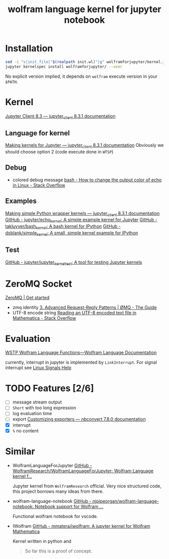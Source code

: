 # -*- eval: (auto-fill-mode 1); -*-
#+TITLE: wolfram language kernel for jupyter notebook

* Installation
#+begin_src bash
sed -i "s|init_file|"$(realpath init.wl)"|g" wolframforjupyter/kernel.json
jupyter kernelspec install wolframforjupyter/ --user
#+end_src

No explicit version implied, it depends on ~wolfram~ execute version in your ~$PATH~.

* Kernel
[[https://jupyter-client.readthedocs.io/en/stable/index.html][Jupyter Client 8.3 — jupyter_client 8.3.1 documentation]]

** Language for kernel
[[https://jupyter-client.readthedocs.io/en/stable/kernels.html#making-kernels-for-jupyter][Making kernels for Jupyter — jupyter_client 8.3.1 documentation]]
Obviously we should choose option 2 (code execute done in =WTSP=)

** Debug
- colored debug message
  [[https://stackoverflow.com/a/5947802][bash - How to change the output color of echo in Linux - Stack Overflow]]

** Examples
[[https://jupyter-client.readthedocs.io/en/stable/wrapperkernels.html][Making simple Python wrapper kernels — jupyter_client 8.3.1 documentation]]
[[https://github.com/jupyter/echo_kernel][GitHub - jupyter/echo_kernel: A simple example kernel for Jupyter]]
[[https://github.com/takluyver/bash_kernel/tree/master][GitHub - takluyver/bash_kernel: A bash kernel for IPython]]
[[https://github.com/dsblank/simple_kernel][GitHub - dsblank/simple_kernel: A small, simple kernel example for IPython]]

** Test
[[https://github.com/jupyter/jupyter_kernel_test][GitHub - jupyter/jupyter_kernel_test: A tool for testing Jupyter kernels]]

* ZeroMQ Socket
[[https://zeromq.org/get-started/][ZeroMQ | Get started]]

- zmq identity
  [[https://zguide.zeromq.org/docs/chapter3/#Identities-and-Addresses][3. Advanced Request-Reply Patterns | ØMQ - The Guide]]
- UTF-8 encode string
  [[https://stackoverflow.com/questions/5597013/reading-an-utf-8-encoded-text-file-in-mathematica][Reading an UTF-8 encoded text file in Mathematica - Stack Overflow]]

* Evaluation
[[https://reference.wolfram.com/language/guide/WSTPWolframLanguageFunctions.html][WSTP Wolfram Language Functions—Wolfram Language Documentation]]

currently, interrupt in jupyter is implemented by ~LinkInterrupt~. For signal
interrupt see
[[https://www.computerhope.com/unix/signals.htm][Linux Signals Help]]


* TODO Features [2/6]
- [ ] message stream output
- [ ] ~Short~ with too long expression
- [ ] log evaluation time
- [ ] export
  [[https://nbconvert.readthedocs.io/en/latest/external_exporters.html][Customizing exporters — nbconvert 7.8.0 documentation]]
- [X] interrupt
- [X] ~%~ no content

* Similar
- WolframLanguageForJupyter
  [[https://github.com/WolframResearch/WolframLanguageForJupyter][GitHub - WolframResearch/WolframLanguageForJupyter: Wolfram Language kernel f...]]

  Jupyter kernel from =WolframResearch= official. Very nice structured code,
  this project borrows many ideas from there.

- wolfram-language-notebook
  [[https://github.com/njpipeorgan/wolfram-language-notebook][GitHub - njpipeorgan/wolfram-language-notebook: Notebook support for Wolfram ...]]

  Functional wolfram notebook for vscode.

- IWolfram
  [[https://github.com/mmatera/iwolfram][GitHub - mmatera/iwolfram: A jupyter kernel for Wolfram Mathematica]]

  Kernel written in python and
  #+begin_quote
  So far this is a proof of concept.
  #+end_quote
